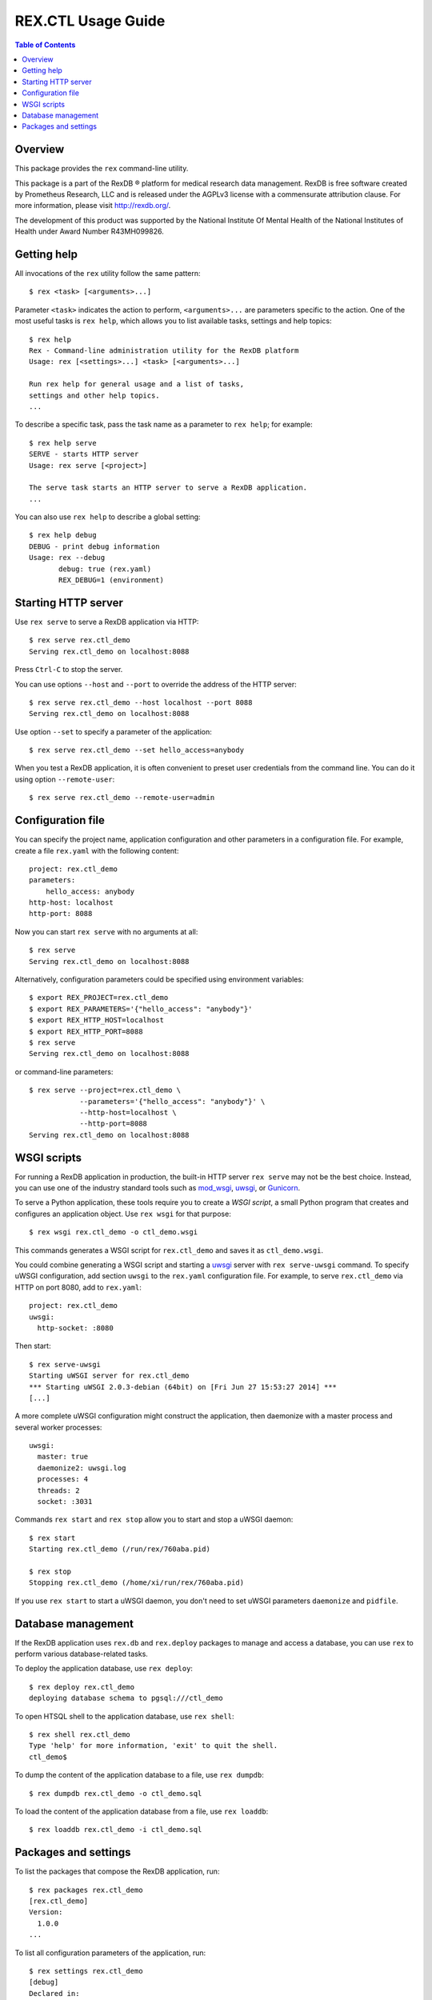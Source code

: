***********************
  REX.CTL Usage Guide
***********************

.. contents:: Table of Contents


Overview
========

This package provides the ``rex`` command-line utility.

This package is a part of the RexDB |R| platform for medical research data
management.  RexDB is free software created by Prometheus Research, LLC and is
released under the AGPLv3 license with a commensurate attribution clause.  For
more information, please visit http://rexdb.org/.

The development of this product was supported by the National Institute
Of Mental Health of the National Institutes of Health under Award Number
R43MH099826.

.. |R| unicode:: 0xAE .. registered trademark sign


Getting help
============

All invocations of the ``rex`` utility follow the same pattern::

    $ rex <task> [<arguments>...]

Parameter ``<task>`` indicates the action to perform, ``<arguments>...`` are
parameters specific to the action.  One of the most useful tasks is ``rex
help``, which allows you to list available tasks, settings and help topics::

    $ rex help
    Rex - Command-line administration utility for the RexDB platform
    Usage: rex [<settings>...] <task> [<arguments>...]

    Run rex help for general usage and a list of tasks,
    settings and other help topics.
    ...

To describe a specific task, pass the task name as a parameter to ``rex help``;
for example::

    $ rex help serve
    SERVE - starts HTTP server
    Usage: rex serve [<project>]

    The serve task starts an HTTP server to serve a RexDB application.
    ...

You can also use ``rex help`` to describe a global setting::

    $ rex help debug
    DEBUG - print debug information
    Usage: rex --debug
           debug: true (rex.yaml)
           REX_DEBUG=1 (environment)


Starting HTTP server
====================

Use ``rex serve`` to serve a RexDB application via HTTP::

    $ rex serve rex.ctl_demo
    Serving rex.ctl_demo on localhost:8088

Press ``Ctrl-C`` to stop the server.

You can use options ``--host`` and ``--port`` to override the address of the
HTTP server::

    $ rex serve rex.ctl_demo --host localhost --port 8088
    Serving rex.ctl_demo on localhost:8088

Use option ``--set`` to specify a parameter of the application::

    $ rex serve rex.ctl_demo --set hello_access=anybody

When you test a RexDB application, it is often convenient to preset user
credentials from the command line.  You can do it using option
``--remote-user``::

    $ rex serve rex.ctl_demo --remote-user=admin


Configuration file
==================

You can specify the project name, application configuration and other
parameters in a configuration file.  For example, create a file ``rex.yaml``
with the following content::

    project: rex.ctl_demo
    parameters:
        hello_access: anybody
    http-host: localhost
    http-port: 8088

Now you can start ``rex serve`` with no arguments at all::

    $ rex serve
    Serving rex.ctl_demo on localhost:8088

Alternatively, configuration parameters could be specified using environment
variables::

    $ export REX_PROJECT=rex.ctl_demo
    $ export REX_PARAMETERS='{"hello_access": "anybody"}'
    $ export REX_HTTP_HOST=localhost
    $ export REX_HTTP_PORT=8088
    $ rex serve
    Serving rex.ctl_demo on localhost:8088

or command-line parameters::

    $ rex serve --project=rex.ctl_demo \
                --parameters='{"hello_access": "anybody"}' \
                --http-host=localhost \
                --http-port=8088
    Serving rex.ctl_demo on localhost:8088


WSGI scripts
============

For running a RexDB application in production, the built-in HTTP server ``rex
serve`` may not be the best choice.  Instead, you can use one of the industry
standard tools such as mod_wsgi_, uwsgi_, or Gunicorn_.

.. _mod_wsgi: http://code.google.com/p/modwsgi/
.. _uwsgi: http://uwsgi-docs.readthedocs.org/
.. _Gunicorn: http://gunicorn.org/

To serve a Python application, these tools require you to create a *WSGI
script*, a small Python program that creates and configures an application
object.  Use ``rex wsgi`` for that purpose::

    $ rex wsgi rex.ctl_demo -o ctl_demo.wsgi

This commands generates a WSGI script for ``rex.ctl_demo`` and saves it as
``ctl_demo.wsgi``.

You could combine generating a WSGI script and starting a uwsgi_ server with
``rex serve-uwsgi`` command.  To specify uWSGI configuration, add section
``uwsgi`` to the ``rex.yaml`` configuration file.  For example, to serve
``rex.ctl_demo`` via HTTP on port 8080, add to ``rex.yaml``::

    project: rex.ctl_demo
    uwsgi:
      http-socket: :8080

Then start::

    $ rex serve-uwsgi
    Starting uWSGI server for rex.ctl_demo
    *** Starting uWSGI 2.0.3-debian (64bit) on [Fri Jun 27 15:53:27 2014] ***
    [...]

A more complete uWSGI configuration might construct the application,
then daemonize with a master process and several worker processes::

    uwsgi:
      master: true
      daemonize2: uwsgi.log
      processes: 4
      threads: 2
      socket: :3031

Commands ``rex start`` and ``rex stop`` allow you to start and stop a uWSGI
daemon::

    $ rex start
    Starting rex.ctl_demo (/run/rex/760aba.pid)

    $ rex stop
    Stopping rex.ctl_demo (/home/xi/run/rex/760aba.pid)

If you use ``rex start`` to start a uWSGI daemon, you don't need to set uWSGI
parameters ``daemonize`` and ``pidfile``.


Database management
===================

If the RexDB application uses ``rex.db`` and ``rex.deploy`` packages
to manage and access a database, you can use ``rex`` to perform various
database-related tasks.

To deploy the application database, use ``rex deploy``::

    $ rex deploy rex.ctl_demo
    deploying database schema to pgsql:///ctl_demo

To open HTSQL shell to the application database, use ``rex shell``::

    $ rex shell rex.ctl_demo
    Type 'help' for more information, 'exit' to quit the shell.
    ctl_demo$

To dump the content of the application database to a file,
use ``rex dumpdb``::

    $ rex dumpdb rex.ctl_demo -o ctl_demo.sql

To load the content of the application database from a file,
use ``rex loaddb``::

    $ rex loaddb rex.ctl_demo -i ctl_demo.sql


Packages and settings
=====================

To list the packages that compose the RexDB application, run::

    $ rex packages rex.ctl_demo
    [rex.ctl_demo]
    Version:
      1.0.0
    ...

To list all configuration parameters of the application, run::

    $ rex settings rex.ctl_demo
    [debug]
    Declared in:
      rex.core
    Description:
      Turn on debug mode.
    ...


